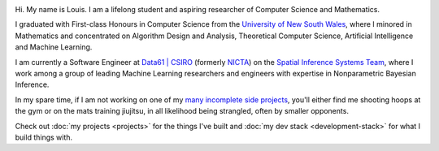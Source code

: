 .. title: About
.. slug: about
.. date: 2015-04-02 00:35:56 UTC+11:00
.. tags: 
.. category: 
.. link: 
.. description: 
.. type: text

.. image:: http://www.gravatar.com/avatar/3a282cbe067184bb333ee4010a29db19?s=150
   :align: right
   :class: img-thumbnail

Hi. My name is Louis. I am a lifelong student and aspiring researcher of 
Computer Science and Mathematics.

I graduated with First-class Honours in Computer Science from the 
`University of New South Wales`_, where I minored in Mathematics and 
concentrated on Algorithm Design and Analysis, Theoretical Computer Science, 
Artificial Intelligence and Machine Learning.

I am currently a Software Engineer at `Data61 | CSIRO`_  (formerly `NICTA`_) on
the `Spatial Inference Systems Team`_, where I work among a group of leading 
Machine Learning researchers and engineers with expertise in Nonparametric 
Bayesian Inference.

In my spare time, if I am not working on one of my `many incomplete side 
projects`_, you'll either find me shooting hoops at the gym or on the mats 
training jiujitsu, in all likelihood being strangled, often by smaller opponents.

Check out :doc:`my projects <projects>` for the things I've built and 
:doc:`my dev stack <development-stack>` for what I build things with.

.. _University of New South Wales: http://www.cse.unsw.edu.au
.. _Spatial Inference Systems Team: http://www.csiro.au/en/Research/D61/Areas/Imaging-and-visualisation/Visualisation/Terria
.. _Data61 | CSIRO: http://www.csiro.au/en/Research/D61
.. _NICTA: http://www.nicta.com.au/about-nicta/
.. _Data61: http://www.csiro.au/en/Research/D61
.. _Go: http://senseis.xmp.net/?Go
.. _many incomplete side projects: https://i.imgur.com/QTjtiai.png

..  My current research interests are

    * Algorithm / Data Structure Design and Analysis 
    * Machine Learning / Statistics / Data Mining
    * Artificial Intelligence
    * Discrete Mathematics
    * Combinatorial Optimization
    * Computability Theory
    * Complexity Theory

    .. admonition:: Disclaimer

       The views expressed here are my own and do not reflect those of my employer.



    On the less theoretical CS aspect of things, I am a full-stack software engineer, 
    with experience in

    * Server administration, virtualization, networking, and hosting environments 
      (e.g. Amazon EC2, Heroku, DigitalOcean)
    * Database administration (PostgreSQL, MongoDB) 
    * Database design / Data modeling
    * Web application frameworks (e.g. Django, Flask) / RESTful APIs
    * User Interface (HTML5, CSS3, Javascript, etc.)
      
      - Data Visualization (D3.js, Google Charts, HighCharts JS)

    I am highly effective in Python, and use it regularly for such things as

    * Numerical analysis / scientific computing - (numpy, scipy, matplotlib, IPython[Notebook], scikit-learn)
    * Web data extraction (web scraping/crawling) - (Scrapy + lxml, requests + BeautifulSoup)
    * Network analysis - (NetworkX)
    * *Solving almost any other type of problem*

    Nowadays, though I generally use high-level programming languages such as Python, C++, 
    Java and Haskell, I worked almost exclusively in my earlier days with programming 
    languages such as C and assembly (AVR), for low-level applications such as programming 
    microprocessors (Atmel AVR) or implementing the filesystem and virtual memory for an 
    (educational) operating system (OS/161).
